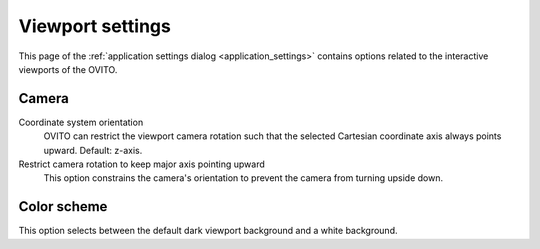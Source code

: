 .. _application_settings.viewports:

Viewport settings
=================

.. image:: /images/app_settings/viewport_settings.*
  :width: 45%
  :align: right

This page of the :ref:`application settings dialog <application_settings>`
contains options related to the interactive viewports of the OVITO.

Camera
""""""

Coordinate system orientation
  OVITO can restrict the viewport camera rotation such that the selected Cartesian coordinate axis
  always points upward. Default: z-axis.

Restrict camera rotation to keep major axis pointing upward
  This option constrains the camera's orientation to prevent the camera from turning upside down.

Color scheme
""""""""""""

This option selects between the default dark viewport background and a white background.
